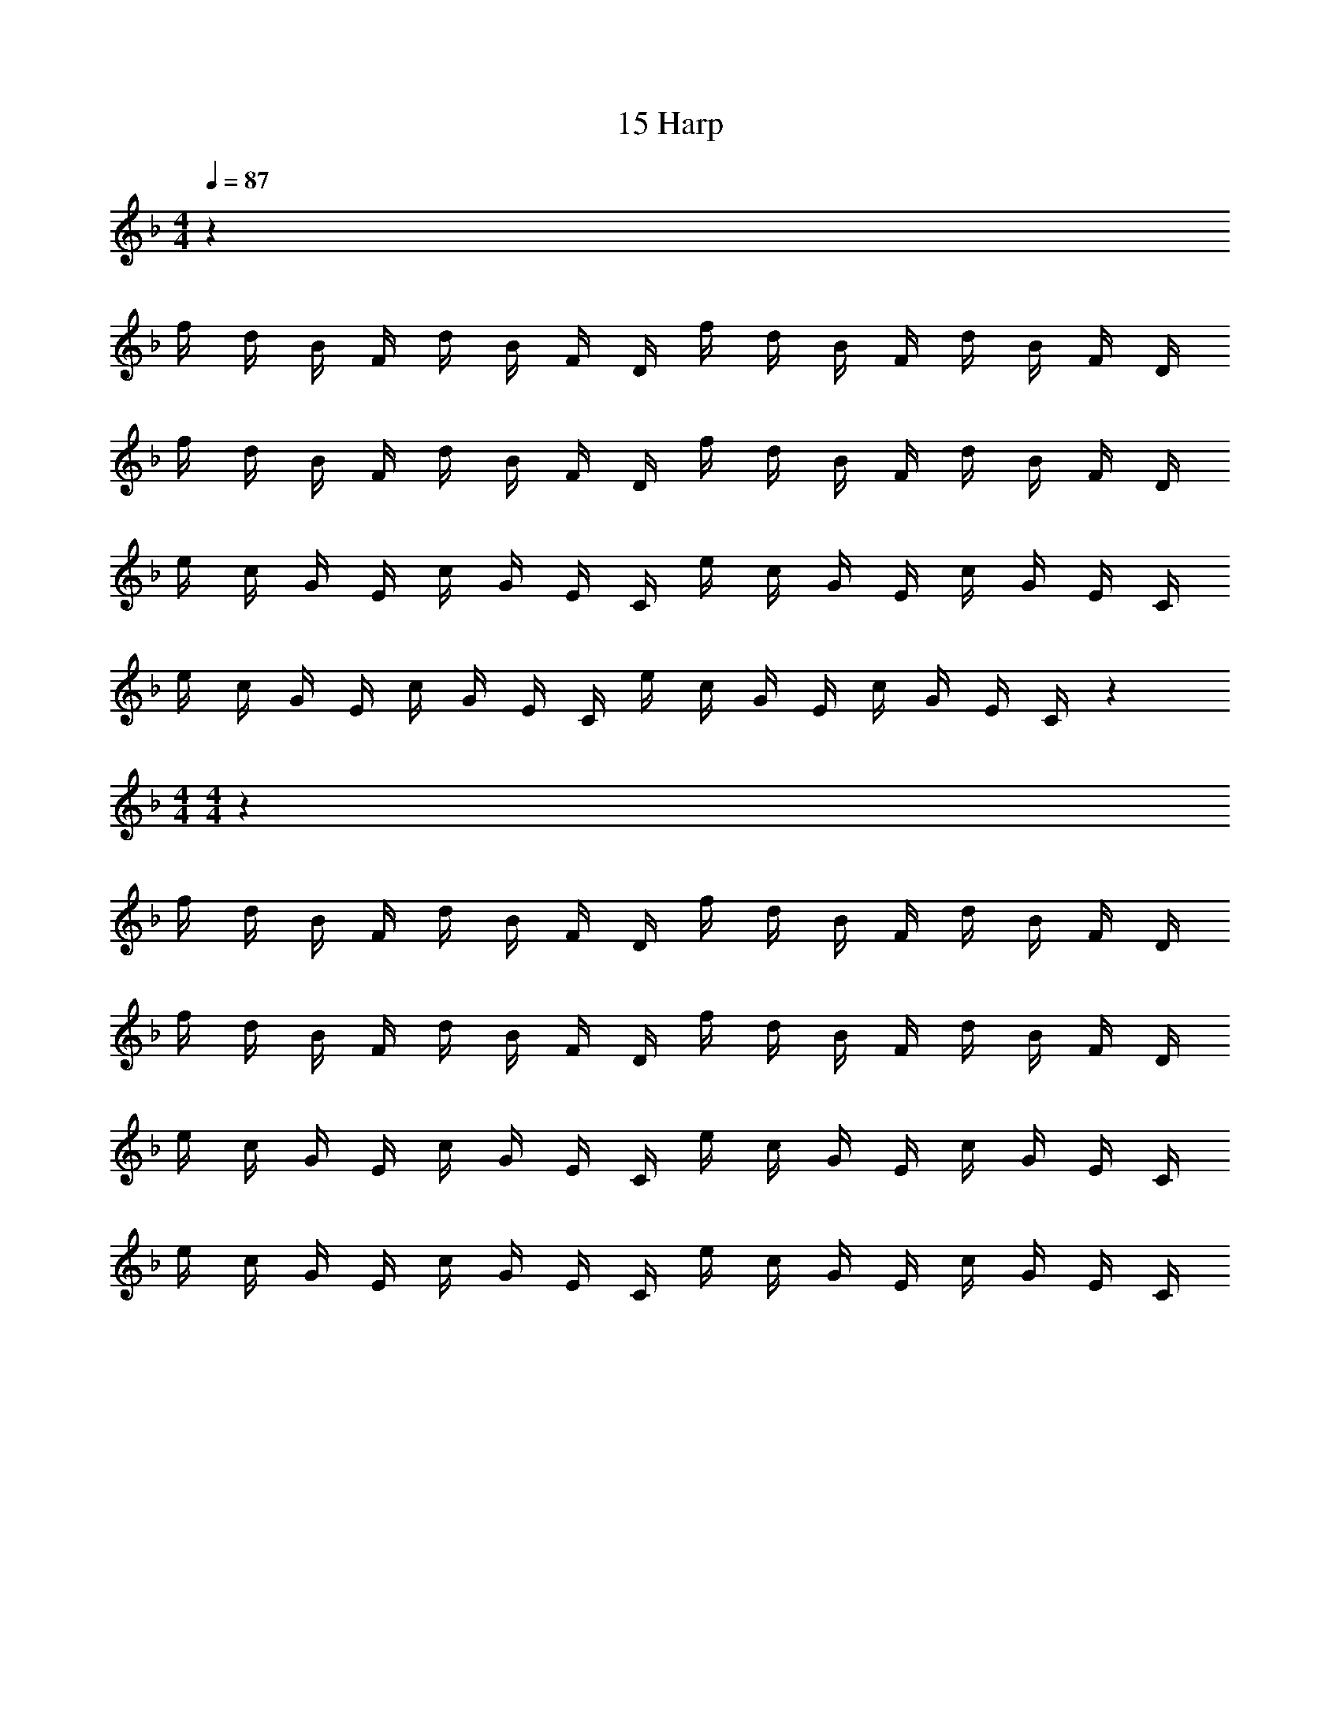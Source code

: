 X: 1
T: 15 Harp
Z: ABC Generated by Starbound Composer v0.8.7
L: 1/4
M: 4/4
Q: 1/4=87
K: F
z248 
f/4 d/4 B/4 F/4 d/4 B/4 F/4 D/4 f/4 d/4 B/4 F/4 d/4 B/4 F/4 D/4 
f/4 d/4 B/4 F/4 d/4 B/4 F/4 D/4 f/4 d/4 B/4 F/4 d/4 B/4 F/4 D/4 
e/4 c/4 G/4 E/4 c/4 G/4 E/4 C/4 e/4 c/4 G/4 E/4 c/4 G/4 E/4 C/4 
e/4 c/4 G/4 E/4 c/4 G/4 E/4 C/4 e/4 c/4 G/4 E/4 c/4 G/4 E/4 C/4 z96 
M: 4/4
M: 4/4
z248 
f/4 d/4 B/4 F/4 d/4 B/4 F/4 D/4 f/4 d/4 B/4 F/4 d/4 B/4 F/4 D/4 
f/4 d/4 B/4 F/4 d/4 B/4 F/4 D/4 f/4 d/4 B/4 F/4 d/4 B/4 F/4 D/4 
e/4 c/4 G/4 E/4 c/4 G/4 E/4 C/4 e/4 c/4 G/4 E/4 c/4 G/4 E/4 C/4 
e/4 c/4 G/4 E/4 c/4 G/4 E/4 C/4 e/4 c/4 G/4 E/4 c/4 G/4 E/4 C/4 

